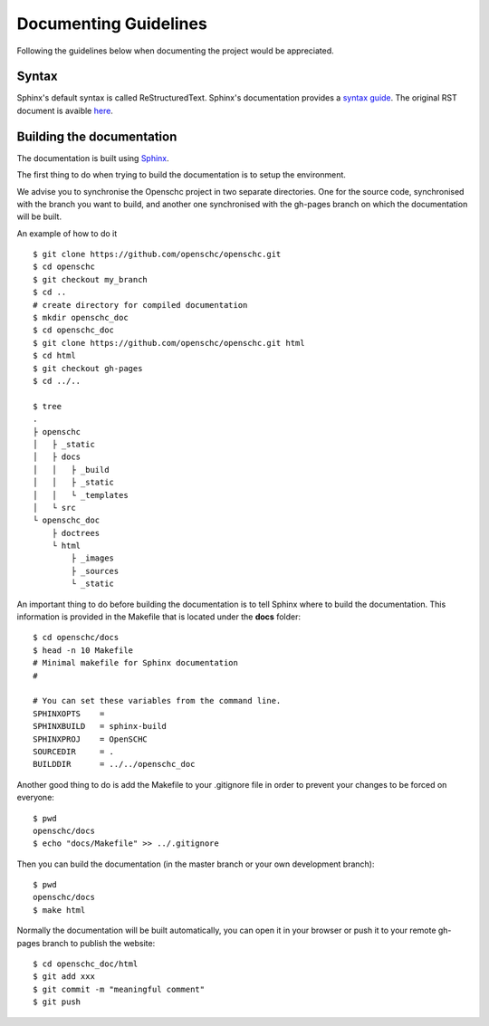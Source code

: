 Documenting Guidelines
**********************

Following the guidelines below when documenting the project would be appreciated.

Syntax
======

Sphinx's default syntax is called ReStructuredText.
Sphinx's documentation provides a `syntax guide <http://www.sphinx-doc.org/en/master/usage/restructuredtext/basics.html>`_.
The original RST document is avaible `here <http://docutils.sourceforge.net/rst.html>`_.

Building the documentation
==========================

The documentation is built using `Sphinx <https://sphinx-doc.org>`_.

The first thing to do when trying to build the documentation is to setup the environment.

We advise you to synchronise the Openschc project in two separate directories. One for the source code, synchronised with the branch you want to build, and another one synchronised with the gh-pages branch on which the documentation will be built.

An example of how to do it ::

  $ git clone https://github.com/openschc/openschc.git
  $ cd openschc
  $ git checkout my_branch
  $ cd ..
  # create directory for compiled documentation
  $ mkdir openschc_doc
  $ cd openschc_doc
  $ git clone https://github.com/openschc/openschc.git html
  $ cd html
  $ git checkout gh-pages
  $ cd ../..

  $ tree
  .
  ├ openschc
  │   ├ _static
  │   ├ docs
  │   │   ├ _build
  │   │   ├ _static
  │   │   └ _templates
  │   └ src
  └ openschc_doc
      ├ doctrees
      └ html
          ├ _images
          ├ _sources
          └ _static

An important thing to do before building the documentation is to tell Sphinx where to build the documentation. This information is provided in the Makefile that is located under the **docs** folder::

  $ cd openschc/docs
  $ head -n 10 Makefile
  # Minimal makefile for Sphinx documentation
  #
  
  # You can set these variables from the command line.
  SPHINXOPTS    =
  SPHINXBUILD   = sphinx-build
  SPHINXPROJ    = OpenSCHC
  SOURCEDIR     = .
  BUILDDIR      = ../../openschc_doc
  
Another good thing to do is add the Makefile to your .gitignore file in order to prevent your changes to be forced on everyone::

  $ pwd
  openschc/docs
  $ echo "docs/Makefile" >> ../.gitignore

Then you can build the documentation (in the master branch or your own development branch)::

  $ pwd
  openschc/docs
  $ make html

Normally the documentation will be built automatically, you can open it in your browser or push it to your remote gh-pages branch to publish the website::

  $ cd openschc_doc/html
  $ git add xxx
  $ git commit -m "meaningful comment"
  $ git push

